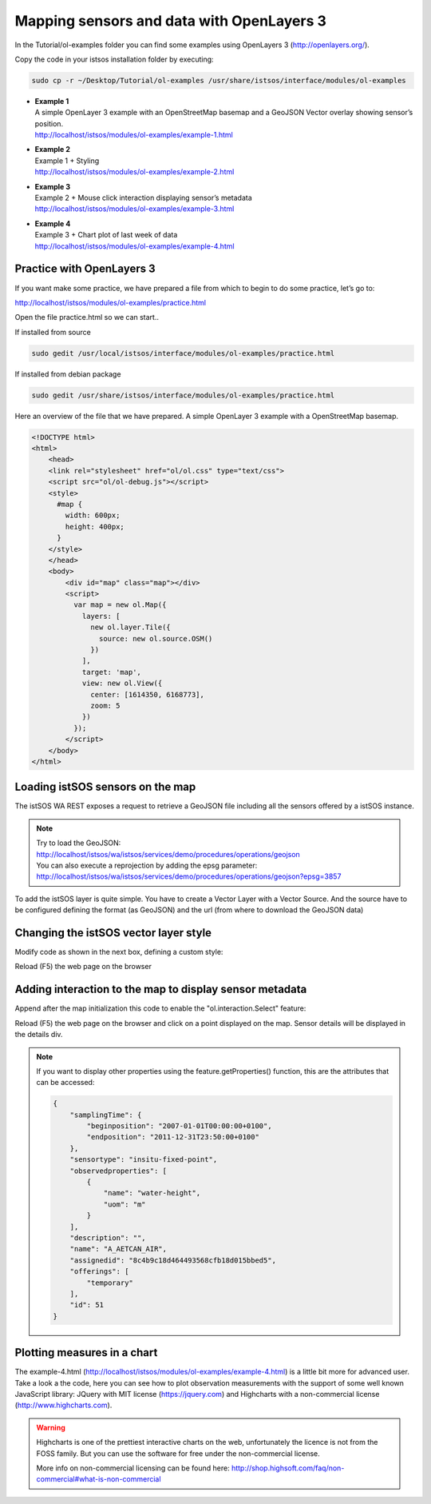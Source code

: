 .. _ws_mapping:

==========================================
Mapping sensors and data with OpenLayers 3
==========================================

In the Tutorial/ol-examples folder you can find some examples using
OpenLayers 3 (http://openlayers.org/).

Copy the code in your istsos installation folder by executing:

.. code-block:: bash

    sudo cp -r ~/Desktop/Tutorial/ol-examples /usr/share/istsos/interface/modules/ol-examples


- | **Example 1**
  | A simple OpenLayer 3 example with an OpenStreetMap basemap and a GeoJSON Vector overlay showing sensor’s position.
  | http://localhost/istsos/modules/ol-examples/example-1.html

- | **Example 2**
  | Example 1 + Styling
  | http://localhost/istsos/modules/ol-examples/example-2.html

- | **Example 3**
  | Example 2 + Mouse click interaction displaying sensor’s metadata
  | http://localhost/istsos/modules/ol-examples/example-3.html


- | **Example 4**
  | Example 3 + Chart plot of last week of data
  | http://localhost/istsos/modules/ol-examples/example-4.html


Practice with OpenLayers 3
--------------------------

If you want make some practice, we have prepared a file from which to begin
to do some practice, let’s go to:

http://localhost/istsos/modules/ol-examples/practice.html

Open the file practice.html so we can start..

If installed from source

.. code-block:: bash

    sudo gedit /usr/local/istsos/interface/modules/ol-examples/practice.html

If installed from debian package

.. code-block:: bash

    sudo gedit /usr/share/istsos/interface/modules/ol-examples/practice.html

Here an overview of the file that we have prepared. A simple OpenLayer 3
example with a OpenStreetMap basemap.

.. code-block:: html

    <!DOCTYPE html>
    <html>
        <head>
        <link rel="stylesheet" href="ol/ol.css" type="text/css">
        <script src="ol/ol-debug.js"></script>
        <style>
          #map {
            width: 600px;
            height: 400px;
          }
        </style>
        </head>
        <body>
            <div id="map" class="map"></div>
            <script>
              var map = new ol.Map({
                layers: [
                  new ol.layer.Tile({
                    source: new ol.source.OSM()
                  })
                ],
                target: 'map',
                view: new ol.View({
                  center: [1614350, 6168773],
                  zoom: 5
                })
              });
            </script>
        </body>
    </html>

Loading istSOS sensors on the map
---------------------------------

The istSOS WA REST exposes a request to retrieve a GeoJSON file including all
the sensors offered by a istSOS instance.

.. note::

    | Try to load the GeoJSON:
    | http://localhost/istsos/wa/istsos/services/demo/procedures/operations/geojson

    | You can also execute a reprojection by adding the epsg parameter:
    | http://localhost/istsos/wa/istsos/services/demo/procedures/operations/geojson?epsg=3857

To add the istSOS layer is quite simple. You have to create a Vector Layer with
a Vector Source. And the source have to be configured defining the format
(as GeoJSON) and the url (from where to download the GeoJSON data)

.. code-block:: javascript
    :emphasize-lines: 6-11
    :linenos:

    var map = new ol.Map({
        layers: [
            new ol.layer.Tile({
                source: new ol.source.OSM()
            }),
            new ol.layer.Vector({
                source: new ol.source.Vector({
                    format: new ol.format.GeoJSON(),
                    url: '../../wa/istsos/services/demo/procedures/operations/geojson?epsg=4326'
                })
            })
        ],
        target: 'map',
        view: new ol.View({
            center: [1614350, 6168773],
            zoom: 5
        })
    });

Changing the istSOS vector layer style
--------------------------------------

Modify code as shown in the next box, defining a custom style:

.. code-block:: javascript
    :emphasize-lines: 11-17
    :linenos:

    var map = new ol.Map({
        layers: [
            new ol.layer.Tile({
                source: new ol.source.OSM()
            }),
            new ol.layer.Vector({
                source: new ol.source.Vector({
                    format: new ol.format.GeoJSON(),
                    url: '../../wa/istsos/services/demo/procedures/operations/geojson?epsg=4326'
                }),
                style: [new ol.style.Style({
                    image: new ol.style.Circle({
                        radius: 5,
                        fill: new ol.style.Fill({color: 'green'}),
                        stroke: new ol.style.Stroke({color: 'red', width: 1})
                    })
                })]
            })
        ],
        target: 'map',
        view: new ol.View({
        center: [1614350, 6168773],
        zoom: 5
        })
    });

Reload (F5) the web page on the browser

Adding interaction to the map to display sensor metadata
--------------------------------------------------------

Append after the map initialization this code to enable the
"ol.interaction.Select" feature:

.. code-block:: javascript
    :emphasize-lines: 6-
    :linenos:

    var map = new ol.Map({
      // {...}
    });
    // {...}

    // select interaction working on "singleclick"
    var select = new ol.interaction.Select({multi: true});

    // Add the interaction to the map
    map.addInteraction(select);

    // Listen for select event
    select.on('select', function(e) {
        var selected = e.selected,
            html = '';
        for (var c = 0, l = selected.length;c<l;c++){
            var feature = selected[c];
            html += feature.getProperties().name + "<br/><br/>" +
                "Begin: " + feature.getProperties().samplingTime.beginposition + "<br/>" +
                "End: " + feature.getProperties().samplingTime.endposition + "<br/><br/>" +
                "Observed properties:<br/>" ;
            html += "<ol>";
            var op = feature.getProperties().observedproperties;
            for (var cnt = 0; cnt < op.length; cnt++){
                html += "<li>" + op[cnt].name + "</li>";
            }
            html += "</ol><hr/>";
        }
        document.getElementById('details').innerHTML = html;
    });

Reload (F5) the web page on the browser and click on a point displayed on
the map. Sensor details will be displayed in the details div.

.. note::

    If you want to display other properties using the feature.getProperties()
    function, this are the attributes that can be accessed:


    .. code-block:: json

        {
            "samplingTime": {
                "beginposition": "2007-01-01T00:00:00+0100",
                "endposition": "2011-12-31T23:50:00+0100"
            },
            "sensortype": "insitu-fixed-point",
            "observedproperties": [
                {
                    "name": "water-height",
                    "uom": "m"
                }
            ],
            "description": "",
            "name": "A_AETCAN_AIR",
            "assignedid": "8c4b9c18d464493568cfb18d015bbed5",
            "offerings": [
                "temporary"
            ],
            "id": 51
        }

Plotting measures in a chart
----------------------------

The example-4.html (http://localhost/istsos/modules/ol-examples/example-4.html)
is a little bit more for advanced user. Take a look a the code, here you can
see how to plot observation measurements with the support of some well known
JavaScript library: JQuery with MIT license (https://jquery.com) and
Highcharts with a non-commercial license (http://www.highcharts.com).

.. warning::

    Highcharts is one of the prettiest interactive charts on the web,
    unfortunately the licence is not from the FOSS family. But you can
    use the software for free under the non-commercial license.

    More info on non-commercial licensing can be found here:
    http://shop.highsoft.com/faq/non-commercial#what-is-non-commercial


.. figure::  images/charting.png


.. code-block:: javascript
    :linenos:

    // select interaction working on "singleclick"
    var select = new ol.interaction.Select({multi: true});

    // Add the interaction to the map
    map.addInteraction(select);

    // Listen for select event
    select.on('select', function(e) {
        var selected = e.selected,
            html = '';
        for (var c = 0, l = selected.length;c<l;c++){
            var feature = selected[c];
            var name = feature.getProperties().name;
            var begin = feature.getProperties().samplingTime.beginposition;
            var end = feature.getProperties().samplingTime.endposition;
            html += name + "<br/><br/>" +
                "Begin: " + begin + "<br/>" +
                "End: " + end + "<br/><br/>" +
                "Observed properties:<br/>" ;
            html += "<ol>";
            var from = new Date(end);
            begin = new Date(end);
            begin.setDate(from.getDate() - 7);
            var op = feature.getProperties().observedproperties;
            for (var cnt = 0; cnt < op.length; cnt++){
                html += "<li><a href='javascript:chart(\""+name+"\",\""+begin.toISOString()+"\",\""+end+"\",\""+op[cnt].def+"\");'>" + op[cnt].name + "</a></li>";
            }
            html += "</ol><hr/>";
        }
        document.getElementById('details').innerHTML = html;
    });

    function chart(name, begin, end, observedProperty){
        $.getJSON('../../wa/istsos/services/demo/operations/getobservation/offerings/temporary/procedures/'+name+'/observedproperties/'+observedProperty+'/eventtime/'+begin+'/'+end, function(json) {

            var sosData = json.data[0].result.DataArray.values;
            var field = json.data[0].result.DataArray.field[1];
            var data = [];

            for(var c = 0, l = sosData.length; c<l; c++){
                var date = new Date(sosData[c][0]);
                data.push([+date,parseFloat(sosData[c][1])]);
            }
            console.log(data);

            $('#chart').empty();

            $('#chart').highcharts('StockChart',{
                rangeSelector : {
                    selected : 1
                },
                title: {
                    text : name
                },
                subtitle: {
                    text: field.definition
                },
                yAxis: {
                    title: {
                        text: field.name
                    }
                },
                tooltip: {
                    valueDecimals: 2,
                    formatter: function() {
                        var date = new Date(this.x);
                        return date.toLocaleString() + "<br/>" +
                            field.name + ": " +
                            this.y + ' ' + field.uom;
                    }
                },
                series: [{
                    name: field.name,
                    data: data,
                    labels: {
                        formatter: function () {
                            return this.value + " - stic";
                        }
                    }
                }]
            });
        });
    }
